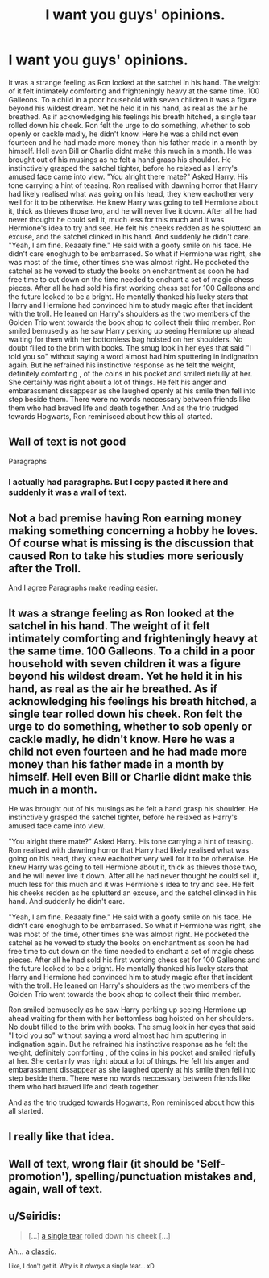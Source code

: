 #+TITLE: I want you guys' opinions.

* I want you guys' opinions.
:PROPERTIES:
:Author: Tjiornir
:Score: 2
:DateUnix: 1588350733.0
:DateShort: 2020-May-01
:FlairText: Discussion
:END:
It was a strange feeling as Ron looked at the satchel in his hand. The weight of it felt intimately comforting and frighteningly heavy at the same time. 100 Galleons. To a child in a poor household with seven children it was a figure beyond his wildest dream. Yet he held it in his hand, as real as the air he breathed. As if acknowledging his feelings his breath hitched, a single tear rolled down his cheek. Ron felt the urge to do something, whether to sob openly or cackle madly, he didn't know. Here he was a child not even fourteen and he had made more money than his father made in a month by himself. Hell even Bill or Charlie didnt make this much in a month. He was brought out of his musings as he felt a hand grasp his shoulder. He instinctively grasped the satchel tighter, before he relaxed as Harry's amused face came into view. "You alright there mate?" Asked Harry. His tone carrying a hint of teasing. Ron realised with dawning horror that Harry had likely realised what was going on his head, they knew eachother very well for it to be otherwise. He knew Harry was going to tell Hermione about it, thick as thieves those two, and he will never live it down. After all he had never thought he could sell it, much less for this much and it was Hermione's idea to try and see. He felt his cheeks redden as he splutterd an excuse, and the satchel clinked in his hand. And suddenly he didn't care. "Yeah, I am fine. Reaaaly fine." He said with a goofy smile on his face. He didn't care enoghugh to be embarrased. So what if Hermione was right, she was most of the time, other times she was almost right. He pocketed the satchel as he vowed to study the books on enchantment as soon he had free time to cut down on the time needed to enchant a set of magic chess pieces. After all he had sold his first working chess set for 100 Galleons and the future looked to be a bright. He mentally thanked his lucky stars that Harry and Hermione had convinced him to study magic after that incident with the troll. He leaned on Harry's shoulders as the two members of the Golden Trio went towards the book shop to collect their third member. Ron smiled bemusedly as he saw Harry perking up seeing Hermione up ahead waiting for them with her bottomless bag hoisted on her shoulders. No doubt filled to the brim with books. The smug look in her eyes that said "I told you so" without saying a word almost had him sputtering in indignation again. But he refrained his instinctive response as he felt the weight, definitely comforting , of the coins in his pocket and smiled riefully at her. She certainly was right about a lot of things. He felt his anger and embarassment dissappear as she laughed openly at his smile then fell into step beside them. There were no words neccessary between friends like them who had braved life and death together. And as the trio trudged towards Hogwarts, Ron reminisced about how this all started.


** Wall of text is not good

Paragraphs
:PROPERTIES:
:Author: Bleepbloopbotz2
:Score: 9
:DateUnix: 1588351543.0
:DateShort: 2020-May-01
:END:

*** I actually had paragraphs. But I copy pasted it here and suddenly it was a wall of text.
:PROPERTIES:
:Author: Tjiornir
:Score: 1
:DateUnix: 1588389787.0
:DateShort: 2020-May-02
:END:


** Not a bad premise having Ron earning money making something concerning a hobby he loves. Of course what is missing is the discussion that caused Ron to take his studies more seriously after the Troll.

And I agree Paragraphs make reading easier.
:PROPERTIES:
:Author: reddog44mag
:Score: 3
:DateUnix: 1588352634.0
:DateShort: 2020-May-01
:END:


** It was a strange feeling as Ron looked at the satchel in his hand. The weight of it felt intimately comforting and frighteningly heavy at the same time. 100 Galleons. To a child in a poor household with seven children it was a figure beyond his wildest dream. Yet he held it in his hand, as real as the air he breathed. As if acknowledging his feelings his breath hitched, a single tear rolled down his cheek. Ron felt the urge to do something, whether to sob openly or cackle madly, he didn't know. Here he was a child not even fourteen and he had made more money than his father made in a month by himself. Hell even Bill or Charlie didnt make this much in a month.

He was brought out of his musings as he felt a hand grasp his shoulder. He instinctively grasped the satchel tighter, before he relaxed as Harry's amused face came into view.

"You alright there mate?" Asked Harry. His tone carrying a hint of teasing. Ron realised with dawning horror that Harry had likely realised what was going on his head, they knew eachother very well for it to be otherwise. He knew Harry was going to tell Hermione about it, thick as thieves those two, and he will never live it down. After all he had never thought he could sell it, much less for this much and it was Hermione's idea to try and see. He felt his cheeks redden as he splutterd an excuse, and the satchel clinked in his hand. And suddenly he didn't care.

"Yeah, I am fine. Reaaaly fine." He said with a goofy smile on his face. He didn't care enoghugh to be embarrased. So what if Hermione was right, she was most of the time, other times she was almost right. He pocketed the satchel as he vowed to study the books on enchantment as soon he had free time to cut down on the time needed to enchant a set of magic chess pieces. After all he had sold his first working chess set for 100 Galleons and the future looked to be a bright. He mentally thanked his lucky stars that Harry and Hermione had convinced him to study magic after that incident with the troll. He leaned on Harry's shoulders as the two members of the Golden Trio went towards the book shop to collect their third member.

Ron smiled bemusedly as he saw Harry perking up seeing Hermione up ahead waiting for them with her bottomless bag hoisted on her shoulders. No doubt filled to the brim with books. The smug look in her eyes that said "I told you so" without saying a word almost had him sputtering in indignation again. But he refrained his instinctive response as he felt the weight, definitely comforting , of the coins in his pocket and smiled riefully at her. She certainly was right about a lot of things. He felt his anger and embarassment dissappear as she laughed openly at his smile then fell into step beside them. There were no words neccessary between friends like them who had braved life and death together.

And as the trio trudged towards Hogwarts, Ron reminisced about how this all started.
:PROPERTIES:
:Author: Tjiornir
:Score: 3
:DateUnix: 1588389849.0
:DateShort: 2020-May-02
:END:


** I really like that idea.
:PROPERTIES:
:Score: 1
:DateUnix: 1588352656.0
:DateShort: 2020-May-01
:END:


** Wall of text, wrong flair (it should be 'Self-promotion'), spelling/punctuation mistakes and, again, wall of text.
:PROPERTIES:
:Author: YOB1997
:Score: 1
:DateUnix: 1588358985.0
:DateShort: 2020-May-01
:END:


** u/Seiridis:
#+begin_quote
  [...] [[https://tvtropes.org/pmwiki/pmwiki.php/Main/SingleTear][a single tear]] rolled down his cheek [...]
#+end_quote

Ah... a [[https://www.youtube.com/watch?v=7QPc73ASBXY][classic]].

^{Like, I don't get it. Why is it} /^{always}/ ^{a single tear... xD}
:PROPERTIES:
:Author: Seiridis
:Score: 1
:DateUnix: 1588379082.0
:DateShort: 2020-May-02
:END:

